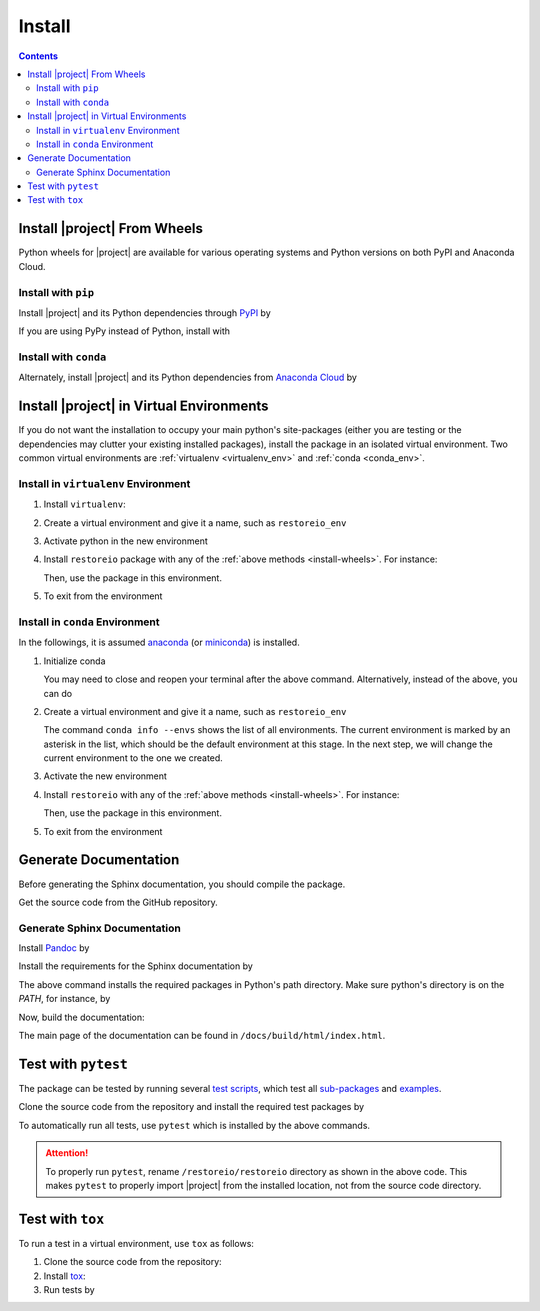 .. _install:

Install
*******

.. contents::

.. _install-wheels:

Install |project| From Wheels
=============================

Python wheels for |project| are available for various operating systems and Python versions on both PyPI and Anaconda Cloud.

Install with ``pip``
--------------------

|pypi|

Install |project| and its Python dependencies through `PyPI <https://pypi.org/project/restoreio>`_ by

.. prompt:: bash
    
    python -m pip install --upgrade pip
    python -m pip install restoreio

If you are using PyPy instead of Python, install with

.. prompt:: bash
    
    pypy -m pip install --upgrade pip
    pypy -m pip install restoreio

Install with ``conda``
----------------------

|conda-version|

Alternately, install |project| and its Python dependencies from `Anaconda Cloud <https://anaconda.org/s-ameli/restoreio>`_ by

.. prompt:: bash

    conda install -c s-ameli -c conda-forge restoreio -y

.. _virtual-env:

Install |project| in Virtual Environments
=========================================

If you do not want the installation to occupy your main python's site-packages (either you are testing or the dependencies may clutter your existing installed packages), install the package in an isolated virtual environment. Two common virtual environments are :ref:`virtualenv <virtualenv_env>` and :ref:`conda <conda_env>`.

.. _virtualenv_env:

Install in ``virtualenv`` Environment
-------------------------------------

1. Install ``virtualenv``:

   .. prompt:: bash

       python -m pip install virtualenv

2. Create a virtual environment and give it a name, such as ``restoreio_env``

   .. prompt:: bash

       python -m virtualenv restoreio_env

3. Activate python in the new environment

   .. prompt:: bash

       source restoreio_env/bin/activate

4. Install ``restoreio`` package with any of the :ref:`above methods <install-wheels>`. For instance:

   .. prompt:: bash

       python -m pip install restoreio
   
   Then, use the package in this environment.

5. To exit from the environment

   .. prompt:: bash

       deactivate

.. _conda_env:

Install in ``conda`` Environment
--------------------------------

In the followings, it is assumed `anaconda <https://www.anaconda.com/products/individual#Downloads>`_ (or `miniconda <https://docs.conda.io/en/latest/miniconda.html>`_) is installed.

1. Initialize conda

   .. prompt:: bash

       conda init

   You may need to close and reopen your terminal after the above command. Alternatively, instead of the above, you can do

   .. prompt:: bash

       sudo sh $(conda info --root)/etc/profile.d/conda.sh

2. Create a virtual environment and give it a name, such as ``restoreio_env``

   .. prompt:: bash

       conda create --name restoreio_env -y

   The command ``conda info --envs`` shows the list of all environments. The current environment is marked by an asterisk in the list, which should be the default environment at this stage. In the next step, we will change the current environment to the one we created.

3. Activate the new environment

   .. prompt:: bash

       source activate restoreio_env

4. Install ``restoreio`` with any of the :ref:`above methods <install-wheels>`. For instance:

   .. prompt:: bash

       conda install -c s-ameli restoreio
   
   Then, use the package in this environment.

5. To exit from the environment

   .. prompt:: bash

       conda deactivate

Generate Documentation
======================

Before generating the Sphinx documentation, you should compile the package.

Get the source code from the GitHub repository.

.. prompt:: bash

    git clone https://github.com/ameli/restoreio.git
    cd restoreio

Generate Sphinx Documentation
-----------------------------

Install `Pandoc <https://pandoc.org/>`_ by

.. tab-set::

   .. tab-item:: Ubuntu/Debian
      :sync: ubuntu

      .. prompt:: bash

            sudo apt install pandoc -y

   .. tab-item:: CentOS 7
      :sync: centos

      .. prompt:: bash

          sudo yum install pandoc -y

   .. tab-item:: RHEL 9
      :sync: rhel

      .. prompt:: bash

          sudo dnf install pandoc -y

   .. tab-item:: macOS
      :sync: osx

      .. prompt:: bash

          sudo brew install pandoc -y

   .. tab-item:: Windows (Powershell)
      :sync: win

      .. prompt:: powershell

          scoop install pandoc

Install the requirements for the Sphinx documentation by

.. prompt:: bash

    python -m pip install -r docs/requirements.txt

The above command installs the required packages in Python's path directory. Make sure python's directory is on the `PATH`, for instance, by

.. tab-set::

    .. tab-item:: UNIX
        :sync: unix

        .. prompt:: bash

            PYTHON_PATH=`python -c "import os, sys; print(os.path.dirname(sys.executable))"`
            export PATH=${PYTHON_PATH}:$PATH

    .. tab-item:: Windows (Powershell)
        :sync: win

        .. prompt:: powershell

            $PYTHON_PATH = (python -c "import os, sys; print(os.path.dirname(sys.executable))")
            $env:Path += ";$PYTHON_PATH"

Now, build the documentation:

.. tab-set::

    .. tab-item:: UNIX
        :sync: unix

        .. prompt:: bash

            make clean html --directory=docs

    .. tab-item:: Windows (Powershell)
        :sync: win

        .. prompt:: powershell

            cd docs
            make.bat clean html

The main page of the documentation can be found in ``/docs/build/html/index.html``. 

Test with ``pytest``
====================

|codecov-devel|

The package can be tested by running several `test scripts <https://github.com/ameli/restoreio/tree/main/tests>`_, which test all `sub-packages <https://github.com/ameli/restoreio/tree/main/restoreio>`_ and `examples <https://github.com/ameli/restoreio/tree/main/examples>`_.

Clone the source code from the repository and install the required test packages by

.. prompt:: bash

    git clone https://github.com/ameli/restoreio.git
    cd restoreio
    python -m pip install -r tests/requirements.txt
    python setup.py install

To automatically run all tests, use ``pytest`` which is installed by the above commands.

.. prompt:: bash

    mv restoreio restoreio-do-not-import
    pytest

.. attention::

    To properly run ``pytest``, rename ``/restoreio/restoreio`` directory as shown in the above code. This makes ``pytest`` to properly import |project| from the installed location, not from the source code directory.

Test with ``tox``
=================

To run a test in a virtual environment, use ``tox`` as follows:

1. Clone the source code from the repository:
   
   .. prompt:: bash
       
       git clone https://github.com/ameli/restoreio.git

2. Install `tox <https://tox.wiki/en/latest/>`_:
   
   .. prompt:: bash
       
       python -m pip install tox

3. Run tests by
   
   .. prompt:: bash
       
       cd restoreio
       tox

.. |codecov-devel| image:: https://img.shields.io/codecov/c/github/ameli/restoreio
   :target: https://codecov.io/gh/ameli/restoreio
.. |implementation| image:: https://img.shields.io/pypi/implementation/restoreio
.. |pyversions| image:: https://img.shields.io/pypi/pyversions/restoreio
.. |format| image:: https://img.shields.io/pypi/format/restoreio
.. |pypi| image:: https://img.shields.io/pypi/v/restoreio
.. |conda| image:: https://anaconda.org/s-ameli/restoreio/badges/installer/conda.svg
   :target: https://anaconda.org/s-ameli/restoreio
.. |platforms| image:: https://img.shields.io/conda/pn/s-ameli/restoreio?color=orange?label=platforms
   :target: https://anaconda.org/s-ameli/restoreio
.. |conda-version| image:: https://img.shields.io/conda/v/s-ameli/restoreio
   :target: https://anaconda.org/s-ameli/restoreio
.. |release| image:: https://img.shields.io/github/v/tag/ameli/restoreio
   :target: https://github.com/ameli/restoreio/releases/
.. |conda-platform| image:: https://anaconda.org/s-ameli/restoreio/badges/platforms.svg
   :target: https://anaconda.org/s-ameli/restoreio
.. |repo-size| image:: https://img.shields.io/github/repo-size/ameli/restoreio
   :target: https://github.com/ameli/restoreio
